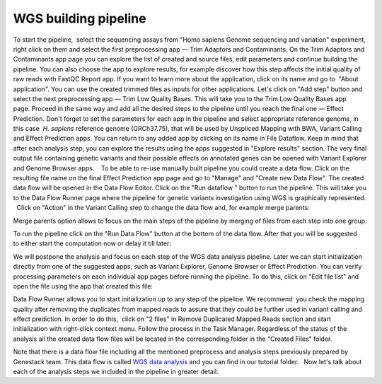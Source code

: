 WGS building pipeline
*********************

To start the pipeline,  select the sequencing assays from "Homo sapiens
Genome sequencing and variation" experiment, right click on them and
select the first preprocessing app — Trim Adaptors and Contaminants.
|Trim adaptors and contaminants| On the Trim Adaptors and Contaminants
app page you can explore the list of created and source files,
edit parameters and continue building the pipeline. You can also choose
the app to explore results, for example discover how this step affects
the initial quality of raw reads with FastQC Report app. |Trim A & C
(2)| If you want to learn more about the application, click on its name
and go to  "About application". |Screenshot 2016-01-10 22.33.45| You can
use the created trimmed files as inputs for other applications. Let's
click on "Add step" button and select the next preprocessing app — Trim
Low Quality Bases. |Add step| This will take you to the Trim Low Quality
Bases app page. Proceed in the same way and add all the desired steps to
the pipeline until you reach the final one — Effect Prediction. Don't
forget to set the parameters for each app in the pipeline and select
appropriate reference genome, in this case  *H. sapiens* reference
genome (GRCh37.75), that will be used by Unspliced Mapping with BWA,
Variant Calling and Effect Prediction apps. You can return to any
added app by clicking on its name in File Dataflow. |Data Flow on the
CLA page| Keep in mind that after each analysis step, you can explore
the results using the apps suggested in "Explore results" section. The
very final output file containing genetic variants and their possible
effects on annotated genes can be opened with Variant Explorer and
Genome Browser apps.    To be able to re-use manually built pipeline you
could create a data flow. Click on the resulting file name on the final
Effect Prediction app page and go to "Manage" and "Create new Data
Flow". |Create new data flow| The created data flow will be opened in
the Data Flow Editor. |Screenshot 2016-01-11 12.34.09| Click on the
"Run dataflow " button to run the pipeline. This will take you to the
Data Flow Runner page where the pipeline for genetic variants
investigation using WGS is graphically represented.   Click on "Action"
in the Variant Calling step to change the data flow and, for example
merge parents:

|Screenshot 2016-01-11 12.49.07|

Merge parents option
allows to focus on the main steps of the pipeline by merging of files
from each step into one group:

|Screenshot 2016-01-11 12.55.56|

To run
the pipeline click on the "Run Data Flow" button at the bottom of the
data flow. After that you will be suggested to either start the
computation now or delay it till later:

|Screenshot 2015-12-23 18.32.32|


We will postpone the analysis and focus on each step of the WGS data
analysis pipeline. Later we can start initialization directly from one
of the suggested apps, such as Variant Explorer, Genome Browser or
Effect Prediction. |Screenshot 2015-12-24 15.28.14| You can verify
processing parameters on each individual app pages before running the
pipeline. To do this, click on "Edit file list" and open the file using
the app that created this file:

|Edit File List BWA|

Data Flow Runner
allows you to start initialization up to any step of the pipeline. We
recommend  you check the mapping quality after removing the duplicates
from mapped reads to assure that they could be further used in variant
calling and effect prediction. In order to do this,  click on "2 files"
in Remove Duplicated Mapped Reads section and start initialization with
right-click context menu. Follow the process in the Task Manager.
Regardless of the status of the analysis all the created data flow files
will be located in the corresponding folder in the "Created Files"
folder.

|Start initial|

Note that there is a data flow file including
all the mentioned preprocess and analysis steps previously prepared by
Genestack team. This data flow is called `WGS data
analysis <https://platform.genestack.org/endpoint/application/run/genestack/datafloweditor?a=GSF1018398&action=viewFile>`__ and you
can find in our tutorial folder.   Now let's talk about each of the
analysis steps we included in the pipeline in greater detail.

.. |Trim adaptors and contaminants| image:: images/Trim-adaptors-and-contaminants.png
.. |Trim A & C (2)| image:: images/Trim-A-C-2.png
.. |Screenshot 2016-01-10 22.33.45| image:: images/Screenshot-2016-01-10-22.33.45.png
.. |Add step| image:: images/Add-step.png
.. |Data Flow on the CLA page| image:: images/Data-Flow-on-the-CLA-page.png
.. |Create new data flow| image:: images/Create-new-data-flow.png
.. |Screenshot 2016-01-11 12.34.09| image:: images/Screenshot-2016-01-11-12.34.09.png
.. |Screenshot 2016-01-11 12.55.56| image:: images/Screenshot-2016-01-11-12.55.56-e1452507717712.png
.. |Screenshot 2016-01-11 12.49.07| image:: images/Screenshot-2016-01-11-12.55.56-e1452507717712.png
.. |Screenshot 2015-12-23 18.32.32| image:: images/Screenshot-2015-12-23-18.32.32.png
.. |Screenshot 2015-12-24 15.28.14| image:: images/Screenshot-2015-12-24-15.28.14.png
.. |Edit File List BWA| image:: images/Edit-File-List-BWA.png
.. |Start initial| image:: images/Start-initial.png
